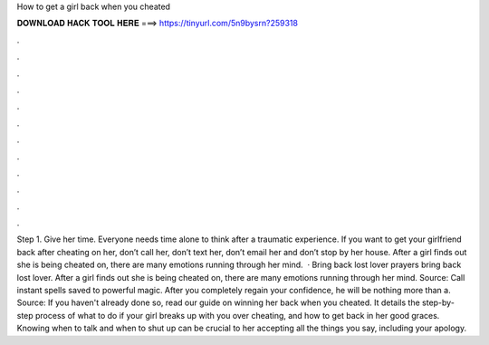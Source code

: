 How to get a girl back when you cheated

𝐃𝐎𝐖𝐍𝐋𝐎𝐀𝐃 𝐇𝐀𝐂𝐊 𝐓𝐎𝐎𝐋 𝐇𝐄𝐑𝐄 ===> https://tinyurl.com/5n9bysrn?259318

.

.

.

.

.

.

.

.

.

.

.

.

Step 1. Give her time. Everyone needs time alone to think after a traumatic experience. If you want to get your girlfriend back after cheating on her, don’t call her, don’t text her, don’t email her and don’t stop by her house. After a girl finds out she is being cheated on, there are many emotions running through her mind.  · Bring back lost lover prayers bring back lost lover. After a girl finds out she is being cheated on, there are many emotions running through her mind. Source:  Call instant spells saved to powerful magic. After you completely regain your confidence, he will be nothing more than a. Source:  If you haven't already done so, read our guide on winning her back when you cheated. It details the step-by-step process of what to do if your girl breaks up with you over cheating, and how to get back in her good graces. Knowing when to talk and when to shut up can be crucial to her accepting all the things you say, including your apology.